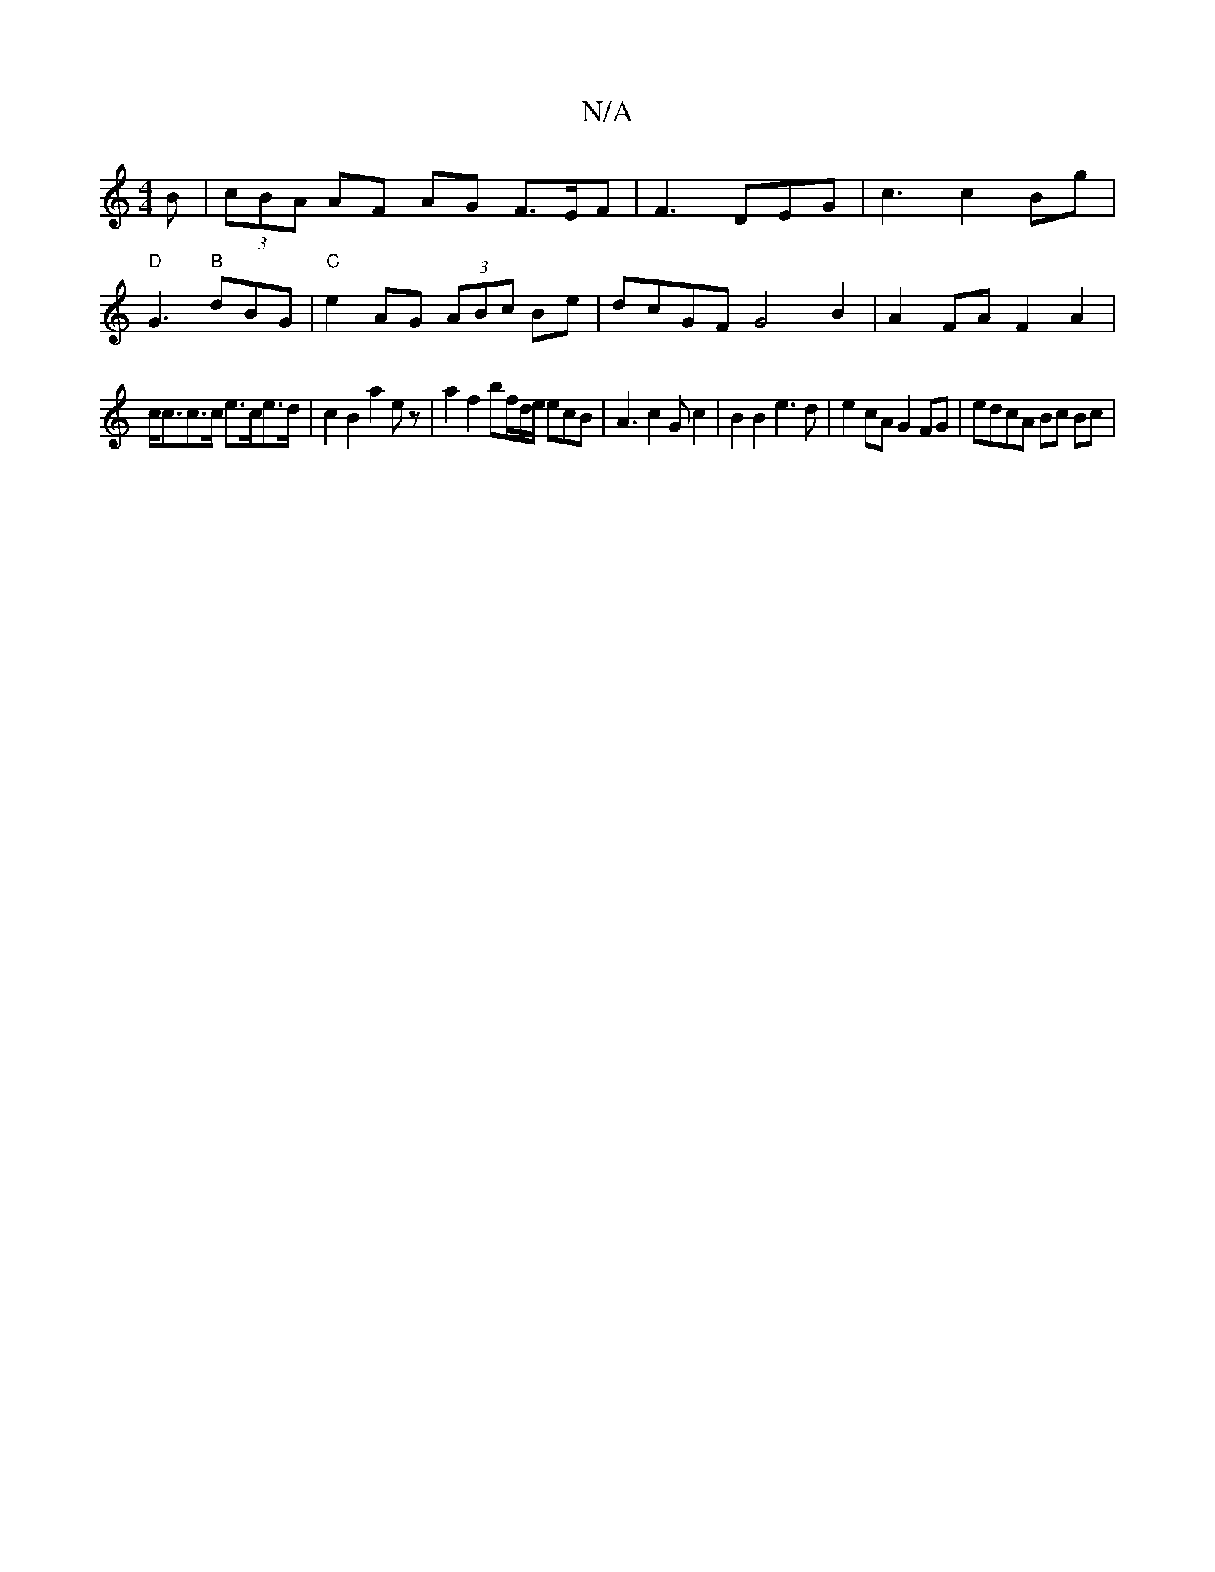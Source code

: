 X:1
T:N/A
M:4/4
R:N/A
K:Cmajor
>B | (3cBA AF AG F3/2E/2F | F3 DEG | c3 c2Bg|
"D"G3 "B"dBG |"C"e2AG (3ABc Be| dcGF G4B2| A2 FA F2 A2 |
c<cc>c e>ce>d | c2 B2 a2 ez | a2 f2 bf/d/e/ ecB | A3 c2G c2|B2 B2 e3 d | e2cA G2FG | edcA Bc Bc |